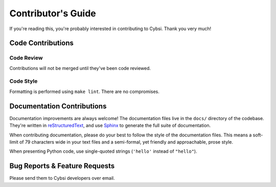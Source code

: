 .. _contributing:

Contributor's Guide
===================

If you're reading this, you're probably interested in contributing to Cybsi.
Thank you very much!

Code Contributions
------------------

Code Review
~~~~~~~~~~~

Contributions will not be merged until they've been code reviewed.

Code Style
~~~~~~~~~~

Formatting is performed using ``make lint``. There are no compromises.

Documentation Contributions
---------------------------

Documentation improvements are always welcome! The documentation files live in
the ``docs/`` directory of the codebase. They're written in
`reStructuredText`_, and use `Sphinx`_ to generate the full suite of
documentation.

When contributing documentation, please do your best to follow the style of the
documentation files. This means a soft-limit of 79 characters wide in your text
files and a semi-formal, yet friendly and approachable, prose style.

When presenting Python code, use single-quoted strings (``'hello'`` instead of
``"hello"``).

.. _reStructuredText: http://docutils.sourceforge.net/rst.html
.. _Sphinx: http://sphinx-doc.org/index.html


.. _bug-reports:

Bug Reports & Feature Requests
------------------------------

Please send them to Cybsi developers over email.
